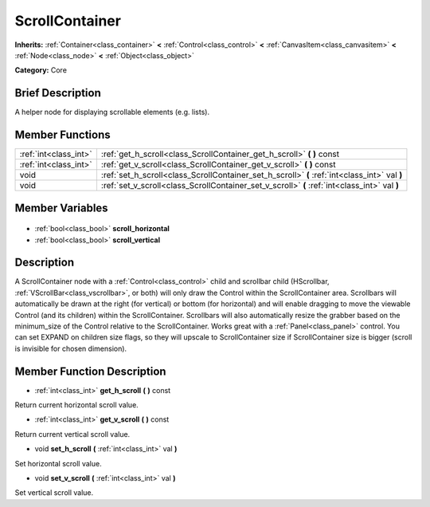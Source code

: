 .. Generated automatically by doc/tools/makerst.py in Godot's source tree.
.. DO NOT EDIT THIS FILE, but the ScrollContainer.xml source instead.
.. The source is found in doc/classes or modules/<name>/doc_classes.

.. _class_ScrollContainer:

ScrollContainer
===============

**Inherits:** :ref:`Container<class_container>` **<** :ref:`Control<class_control>` **<** :ref:`CanvasItem<class_canvasitem>` **<** :ref:`Node<class_node>` **<** :ref:`Object<class_object>`

**Category:** Core

Brief Description
-----------------

A helper node for displaying scrollable elements (e.g. lists).

Member Functions
----------------

+------------------------+-----------------------------------------------------------------------------------------------+
| :ref:`int<class_int>`  | :ref:`get_h_scroll<class_ScrollContainer_get_h_scroll>` **(** **)** const                     |
+------------------------+-----------------------------------------------------------------------------------------------+
| :ref:`int<class_int>`  | :ref:`get_v_scroll<class_ScrollContainer_get_v_scroll>` **(** **)** const                     |
+------------------------+-----------------------------------------------------------------------------------------------+
| void                   | :ref:`set_h_scroll<class_ScrollContainer_set_h_scroll>` **(** :ref:`int<class_int>` val **)** |
+------------------------+-----------------------------------------------------------------------------------------------+
| void                   | :ref:`set_v_scroll<class_ScrollContainer_set_v_scroll>` **(** :ref:`int<class_int>` val **)** |
+------------------------+-----------------------------------------------------------------------------------------------+

Member Variables
----------------

  .. _class_ScrollContainer_scroll_horizontal:

- :ref:`bool<class_bool>` **scroll_horizontal**

  .. _class_ScrollContainer_scroll_vertical:

- :ref:`bool<class_bool>` **scroll_vertical**


Description
-----------

A ScrollContainer node with a :ref:`Control<class_control>` child and scrollbar child (HScrollbar, :ref:`VScrollBar<class_vscrollbar>`, or both) will only draw the Control within the ScrollContainer area.  Scrollbars will automatically be drawn at the right (for vertical) or bottom (for horizontal) and will enable dragging to move the viewable Control (and its children) within the ScrollContainer.  Scrollbars will also automatically resize the grabber based on the minimum_size of the Control relative to the ScrollContainer.  Works great with a :ref:`Panel<class_panel>` control.  You can set EXPAND on children size flags, so they will upscale to ScrollContainer size if ScrollContainer size is bigger (scroll is invisible for chosen dimension).

Member Function Description
---------------------------

.. _class_ScrollContainer_get_h_scroll:

- :ref:`int<class_int>` **get_h_scroll** **(** **)** const

Return current horizontal scroll value.

.. _class_ScrollContainer_get_v_scroll:

- :ref:`int<class_int>` **get_v_scroll** **(** **)** const

Return current vertical scroll value.

.. _class_ScrollContainer_set_h_scroll:

- void **set_h_scroll** **(** :ref:`int<class_int>` val **)**

Set horizontal scroll value.

.. _class_ScrollContainer_set_v_scroll:

- void **set_v_scroll** **(** :ref:`int<class_int>` val **)**

Set vertical scroll value.


